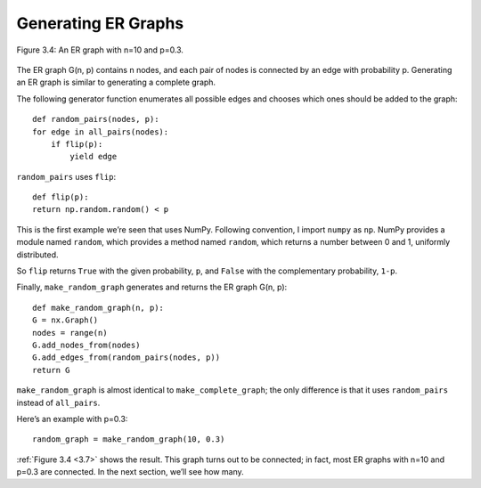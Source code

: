 
.. _3.7:

Generating ER Graphs
--------------------


.. figure:: Figures/thinkcomplexity2004.png
   :align: center
   :alt: "Figure 3.4: An ER graph with n=10 and p=0.3."

   Figure 3.4: An ER graph with n=10 and p=0.3.

The ER graph G(n, p) contains n nodes, and each pair of nodes is connected by an edge with probability p. Generating an ER graph is similar to generating a complete graph.


The following generator function enumerates all possible edges and chooses which ones should be added to the graph:

::

    def random_pairs(nodes, p):
    for edge in all_pairs(nodes):
        if flip(p):
            yield edge

``random_pairs`` uses ``flip``:

::

    def flip(p):
    return np.random.random() < p

This is the first example we’re seen that uses NumPy. Following convention, I import ``numpy`` as ``np``. NumPy provides a module named ``random``, which provides a method named ``random``, which returns a number between 0 and 1, uniformly distributed.

So ``flip`` returns ``True`` with the given probability, ``p``, and ``False`` with the complementary probability, ``1-p``.

Finally, ``make_random_graph`` generates and returns the ER graph G(n, p):

::

    def make_random_graph(n, p):
    G = nx.Graph()
    nodes = range(n)
    G.add_nodes_from(nodes)
    G.add_edges_from(random_pairs(nodes, p))
    return G

``make_random_graph`` is almost identical to ``make_complete_graph``; the only difference is that it uses ``random_pairs`` instead of ``all_pairs``.

Here’s an example with p=0.3:

::

    random_graph = make_random_graph(10, 0.3)

:ref:`Figure 3.4 <3.7>` shows the result. This graph turns out to be connected; in fact, most ER graphs with n=10 and p=0.3 are connected. In the next section, we’ll see how many.